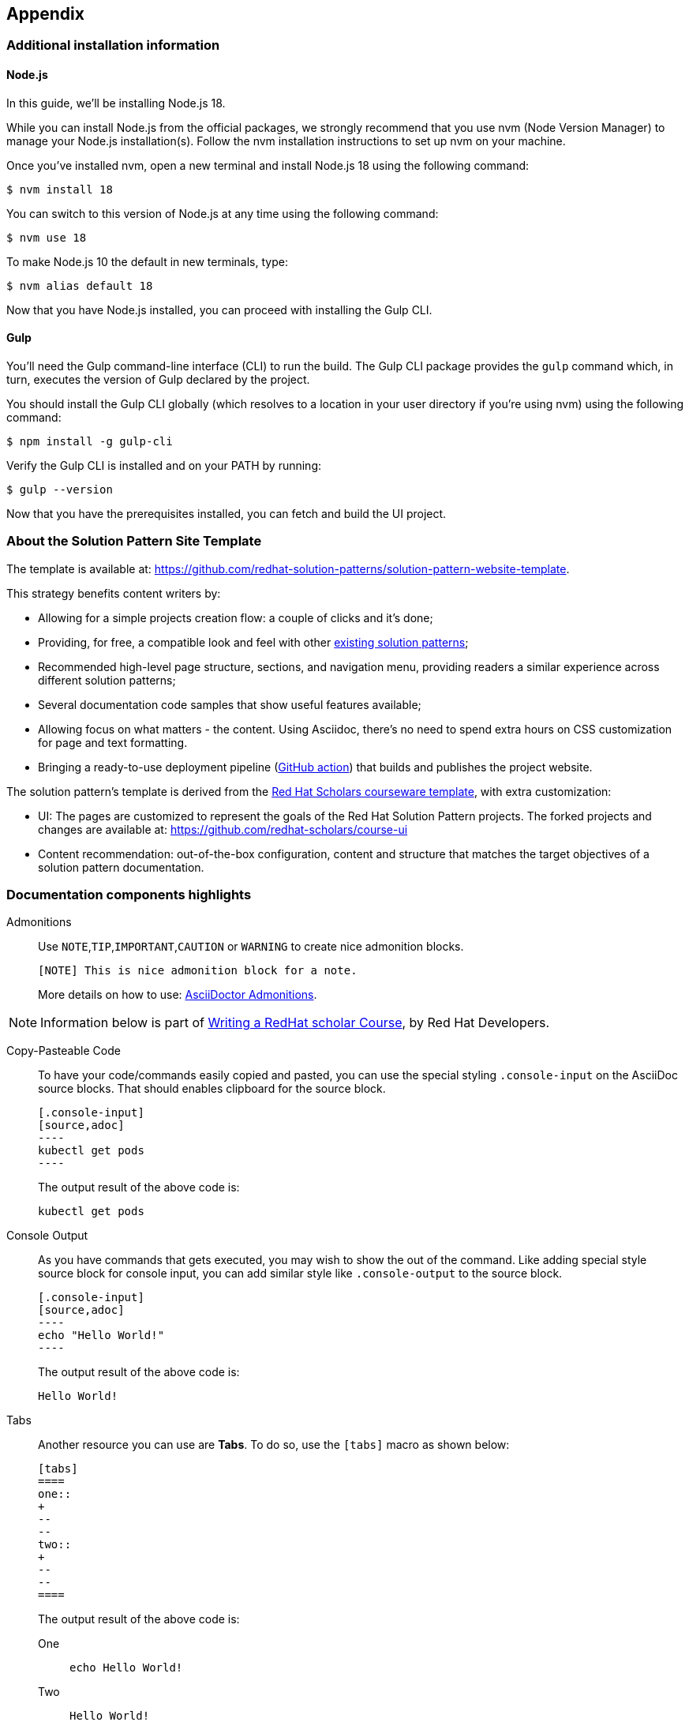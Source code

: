 == Appendix 
=== Additional installation information

==== Node.js

In this guide, we'll be installing Node.js 18.

While you can install Node.js from the official packages, we strongly recommend that you use nvm (Node Version Manager) to manage your Node.js installation(s).
Follow the nvm installation instructions to set up nvm on your machine.

Once you've installed nvm, open a new terminal and install Node.js 18 using the following command:

 $ nvm install 18

You can switch to this version of Node.js at any time using the following command:

 $ nvm use 18

To make Node.js 10 the default in new terminals, type:

 $ nvm alias default 18

Now that you have Node.js installed, you can proceed with installing the Gulp CLI.

==== Gulp 

You'll need the Gulp command-line interface (CLI) to run the build.
The Gulp CLI package provides the `gulp` command which, in turn, executes the version of Gulp declared by the project.

You should install the Gulp CLI globally (which resolves to a location in your user directory if you're using nvm) using the following command:

 $ npm install -g gulp-cli

Verify the Gulp CLI is installed and on your PATH by running:

 $ gulp --version

Now that you have the prerequisites installed, you can fetch and build the UI project.

=== About the Solution Pattern Site Template

The template is available at: https://github.com/redhat-solution-patterns/solution-pattern-website-template.

This strategy benefits content writers by:

* Allowing for a simple projects creation flow: a couple of clicks and it's done;
* Providing, for free, a compatible look and feel with other https://redhat-solution-patterns.github.io/[existing solution patterns];
* Recommended high-level page structure, sections, and navigation menu, providing readers a similar experience across different solution patterns;
* Several documentation code samples that show useful features available;
* Allowing focus on what matters - the content. Using Asciidoc, there's no need to spend extra hours on CSS customization for page and text formatting.
* Bringing a ready-to-use deployment pipeline (https://github.com/redhat-solution-patterns/solution-pattern-website-template/blob/main/.github/workflows/docs.yml[GitHub action]) that builds and publishes the project website.

The solution pattern's template is derived from the https://github.com/redhat-scholars/courseware-template[Red Hat Scholars courseware template], with extra customization:

* UI: The pages are customized to represent the goals of the Red Hat Solution Pattern projects. The forked projects and changes are available at: https://github.com/redhat-scholars/course-ui[]
* Content recommendation: out-of-the-box configuration, content and structure that matches the target objectives of a solution pattern documentation. 

[#highlights]
=== Documentation components highlights 


Admonitions::
Use `NOTE`,`TIP`,`IMPORTANT`,`CAUTION` or `WARNING` to create nice admonition blocks.
+
[source,adoc]
-----
[NOTE] This is nice admonition block for a note.  
-----
+
More details on how to use: https://docs.asciidoctor.org/asciidoc/latest/blocks/admonitions/[AsciiDoctor Admonitions].


[NOTE]
Information below is part of https://redhat-scholars.github.io/build-course/rhs-build-course/index.html["Writing a RedHat scholar Course",window=_blank], by Red Hat Developers.

Copy-Pasteable Code::

To have your code/commands easily copied and pasted, you can use the special styling `.console-input` on the AsciiDoc source blocks. That should enables clipboard for the source block.
+
[source,adoc]
-----
[.console-input]
[source,adoc]
----
kubectl get pods
----
-----

+
The output result of the above code is:
+
[.console-input]
[source,adoc]
----
kubectl get pods
----

Console Output::
+
As you have commands that gets executed, you may wish to show the out of the command. Like adding special style source block for console input, you can add similar style like `.console-output` to the source block.
+
[source,adoc]
-----
[.console-input]
[source,adoc]
----
echo "Hello World!"
----
-----
+
The output result of the above code is:
+
[.console-output]
[source,bash]
----
Hello World!
----

Tabs::
+
Another resource you can use are *Tabs*. To do so, use the `[tabs]` macro as shown below:
+
[.console-input]
[source,adoc]
----
[tabs]
====
one::
+
--
--
two::
+
--
--
====
----
+
The output result of the above code is:
+
[tabs]
====
One::
+
--
[.console-input]
[source,bash]
----
echo Hello World!
----
--
Two::
+
--
[.console-output]
[source,bash]
----
Hello World!
----
--
====